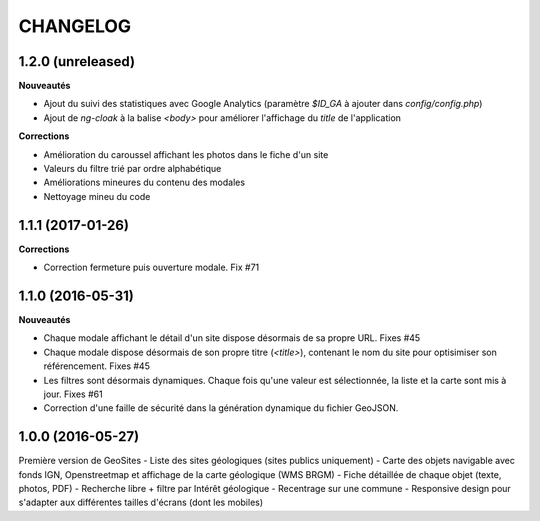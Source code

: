 =========
CHANGELOG
=========

1.2.0 (unreleased)
------------------

**Nouveautés**

- Ajout du suivi des statistiques avec Google Analytics (paramètre `$ID_GA` à ajouter dans `config/config.php`)
- Ajout de `ng-cloak` à la balise `<body>` pour améliorer l'affichage du `title` de l'application

**Corrections**

- Amélioration du caroussel affichant les photos dans le fiche d'un site
- Valeurs du filtre trié par ordre alphabétique
- Améliorations mineures du contenu des modales
- Nettoyage mineu du code


1.1.1 (2017-01-26)
------------------

**Corrections**

- Correction fermeture puis ouverture modale. Fix #71


1.1.0 (2016-05-31)
------------------

**Nouveautés**

- Chaque modale affichant le détail d'un site dispose désormais de sa propre URL. Fixes #45 
- Chaque modale dispose désormais de son propre titre (`<title>`), contenant le nom du site pour optisimiser son référencement. Fixes #45 
- Les filtres sont désormais dynamiques. Chaque fois qu'une valeur est sélectionnée, la liste et la carte sont mis à jour. Fixes #61 
- Correction d'une faille de sécurité dans la génération dynamique du fichier GeoJSON.


1.0.0 (2016-05-27)
------------------

Première version de GeoSites
- Liste des sites géologiques (sites publics uniquement)
- Carte des objets navigable avec fonds IGN, Openstreetmap et affichage de la carte géologique (WMS BRGM)
- Fiche détaillée de chaque objet (texte, photos, PDF)
- Recherche libre + filtre par Intérêt géologique
- Recentrage sur une commune
- Responsive design pour s'adapter aux différentes tailles d'écrans (dont les mobiles)

